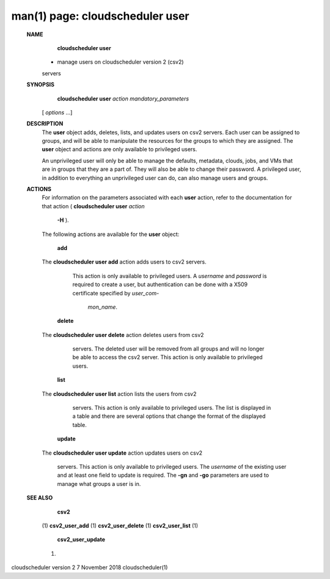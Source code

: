 .. File generated by /hepuser/crlb/Git/cloudscheduler/utilities/cli_doc_to_rst - DO NOT EDIT
..
.. To modify the contents of this file:
..   1. edit the man page file(s) ".../cloudscheduler/cli/man/csv2_user.1"
..   2. run the utility ".../cloudscheduler/utilities/cli_doc_to_rst"
..

man(1) page: cloudscheduler user
================================

 
 
 
 **NAME** 
        **cloudscheduler  user** 
       - manage users on cloudscheduler version 2 (csv2)
       servers
 
 **SYNOPSIS** 
        **cloudscheduler user**  *action* *mandatory_parameters*
       [ *options*
       ...]
 
 **DESCRIPTION** 
       The  **user** 
       object  adds,  deletes,  lists,  and  updates  users  on  csv2
       servers.   Each  user  can  be  assigned to groups, and will be able to
       manipulate the resources for the groups to  which  they  are  assigned.
       The  **user** 
       object and actions are only available to privileged users.
 
       An  unprivileged  user  will only be able to manage the defaults, 
       metadata, clouds, jobs, and VMs that are in groups that they are a part of.
       They will also be able to change their password.  A privileged user, in
       addition to everything an unprivileged user can  do,  can  also  manage
       users and groups.
 
 **ACTIONS** 
       For  information  on  the  parameters associated with each  **user** 
       action,
       refer to the documentation for that action ( **cloudscheduler user**  *action*
        **-H** ).
       The following actions are available for the **user** 
       object:
 
        **add** 
       The **cloudscheduler  user add** 
       action adds users to csv2 servers.
              This action is only available to privileged users.   A   *username*
              and   *password*
              is  required to create a user, but authentication
              can be done with  a  X509  certificate  specified  by   *user_com-*
               *mon_name*.
 
        **delete** 
       The **cloudscheduler  user  delete** 
       action deletes users from csv2
              servers.  The deleted user will be removed from all  groups  and
              will  no  longer be able to access the csv2 server.  This action
              is only available to privileged users.
 
        **list** 
       The **cloudscheduler user list** 
       action lists the  users  from  csv2
              servers.   This  action  is  only available to privileged users.
              The list is displayed in a table and there are  several  options
              that change the format of the displayed table.
 
        **update** 
       The **cloudscheduler  user  update** 
       action  updates users on csv2
              servers.  This action is only  available  to  privileged  users.
              The   *username*
              of  the  existing  user and at least one field to
              update is required.  The  **-gn** 
              and **-go** 
              parameters are used to
              manage what groups a user is in.
 
 **SEE ALSO** 
        **csv2** 
       (1) **csv2_user_add** 
       (1) **csv2_user_delete** 
       (1) **csv2_user_list** 
       (1)
        **csv2_user_update** 
       (1)
 
 
 
cloudscheduler version 2        7 November 2018              cloudscheduler(1)
 
